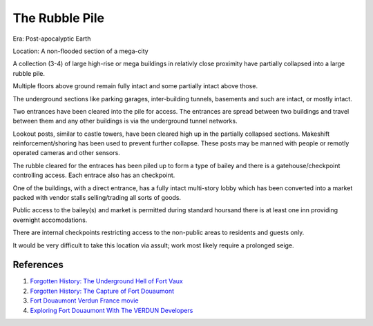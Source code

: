 .. _a7dPQd-6Vz:

=======================================
The Rubble Pile
=======================================

Era: Post-apocalyptic Earth

Location: A non-flooded section of a mega-city

A collection (3-4) of large high-rise or mega buildings in relativly close
proximity have partially collapsed into a large rubble pile.

Multiple floors above ground remain fully intact and some partially intact above
those.

The underground sections like parking garages, inter-building tunnels, basements
and such are intact, or mostly intact.

Two entrances have been cleared into the pile for access. The entrances are
spread between two buildings and travel between them and any other buildings is
via the underground tunnel networks.

Lookout posts, similar to castle towers, have been cleared high up in the
partially collapsed sections. Makeshift reinforcement/shoring has been used to
prevent further collapse. These posts may be manned with people or remotly
operated cameras and other sensors.

The rubble cleared for the entraces has been piled up to form a type of bailey
and there is a gatehouse/checkpoint controlling access. Each entrace also has
an checkpoint.

One of the buildings, with a direct entrance, has a fully intact multi-story
lobby which has been converted into a market packed with vendor stalls
selling/trading all sorts of goods.

Public access to the bailey(s) and market is permitted during standard hoursand
there is at least one inn providing overnight accomodations.

There are internal checkpoints restricting access to the non-public areas to
residents and guests only.

It would be very difficult to take this location via assult; work most likely
require a prolonged seige.


References
=======================================

#. `Forgotten History: The Underground Hell of Fort Vaux <https://youtu.be/o9Gc4D4gV10>`_
#. `Forgotten History: The Capture of Fort Douaumont <https://youtu.be/k8qYDNao7VU>`_
#. `Fort Douaumont Verdun France movie <https://youtu.be/Agkq905UzvE>`_
#. `Exploring Fort Douaumont With The VERDUN Developers <https://youtu.be/hnou6szKDEc>`_
